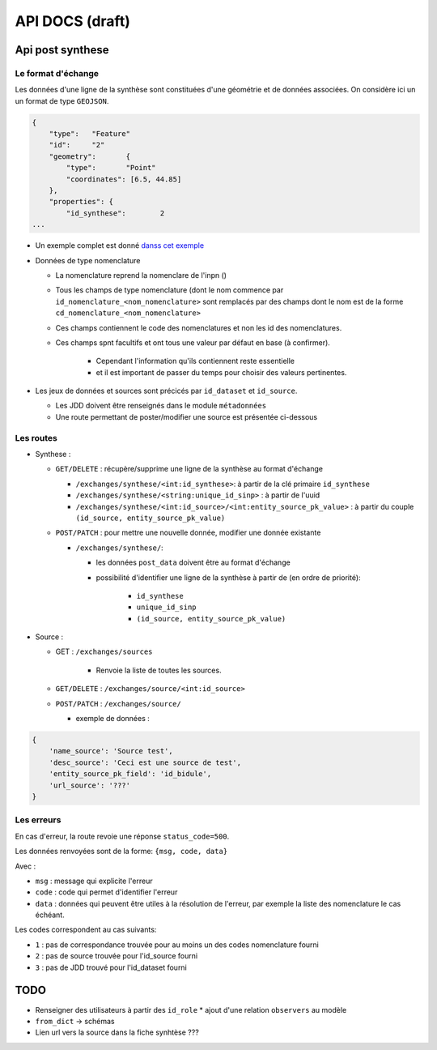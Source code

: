 ================
API DOCS (draft)
================

Api post synthese
=================

 
Le format d'échange
-------------------

Les données d'une ligne de la synthèse sont constituées d'une géométrie et de données associées.
On considère ici un un format de type ``GEOJSON``.

.. code-block:: JSON


  {
      "type":	"Feature"
      "id":	"2"
      "geometry":	{
          "type":	"Point"
          "coordinates": [6.5, 44.85]
      },
      "properties": {	
          "id_synthese":	2
  ...


* Un exemple complet est donné `danss cet exemple <./api_exemple.rst>`_

* Données de type nomenclature

  * La nomenclature reprend la nomenclare de l'inpn ()
  * Tous les champs de type nomenclature (dont le nom commence par ``id_nomenclature_<nom_nomenclature>`` sont remplacés par des champs dont le nom est de la forme ``cd_nomenclature_<nom_nomenclature>``
  * Ces champs contiennent le code des nomenclatures et non les id des nomenclatures.
  * Ces champs spnt facultifs et ont tous une valeur par défaut en base (à confirmer).

      * Cependant l'information qu'ils contiennent reste essentielle 
      * et il est important de passer du temps pour choisir des valeurs pertinentes.

* Les jeux de données et sources sont précicés par  ``id_dataset`` et ``id_source``.
  
  * Les JDD doivent être renseignés dans le module ``métadonnées``
  * Une route permettant de poster/modifier une source est présentée ci-dessous


Les routes
----------

* Synthese :

  * ``GET/DELETE`` : récupère/supprime une ligne de la synthèse au format d'échange
    
    * ``/exchanges/synthese/<int:id_synthese>``: à partir de la clé primaire ``id_synthese``
    * ``/exchanges/synthese/<string:unique_id_sinp>`` : à partir de l'uuid
    * ``/exchanges/synthese/<int:id_source>/<int:entity_source_pk_value>`` : à partir du couple ``(id_source, entity_source_pk_value)``

  * ``POST/PATCH`` : pour mettre une nouvelle donnée, modifier une donnée existante
    
    * ``/exchanges/synthese/``: 
      
      * les données ``post_data`` doivent être au format d'échange
      * possibilité d'identifier une ligne de la synthèse à partir de (en ordre de priorité):
         
          * ``id_synthese``
          * ``unique_id_sinp``
          * ``(id_source, entity_source_pk_value)``

* Source : 
  

  * GET : ``/exchanges/sources``

      * Renvoie la liste de toutes les sources.

  * ``GET/DELETE`` : ``/exchanges/source/<int:id_source>``
  * ``POST/PATCH`` : ``/exchanges/source/``
    
    * exemple de données : 

.. code-block:: JSON

    {
        'name_source': 'Source test',
        'desc_source': 'Ceci est une source de test',
        'entity_source_pk_field': 'id_bidule',
        'url_source': '???'
    }


Les erreurs
-----------

En cas d'erreur, la route revoie une réponse ``status_code=500``.

Les données renvoyées sont de la forme: ``{msg, code, data}``

Avec :

* ``msg`` : message qui explicite l'erreur
* ``code`` : code qui permet d'identifier l'erreur
* ``data`` : données qui peuvent être utiles à la résolution de l'erreur, par exemple la liste des nomenclature le cas échéant.

Les codes correspondent au cas suivants:

* ``1`` : pas de correspondance trouvée pour au moins un des codes nomenclature fourni 
* ``2`` : pas de source trouvée pour l'id_source fourni
* ``3`` : pas de JDD trouvé pour l'id_dataset fourni 

TODO
====

* Renseigner des utilisateurs à partir des ``id_role``
  * ajout d'une relation ``observers`` au modèle
* ``from_dict`` -> schémas
* Lien url vers  la source dans la fiche synhtèse ???

